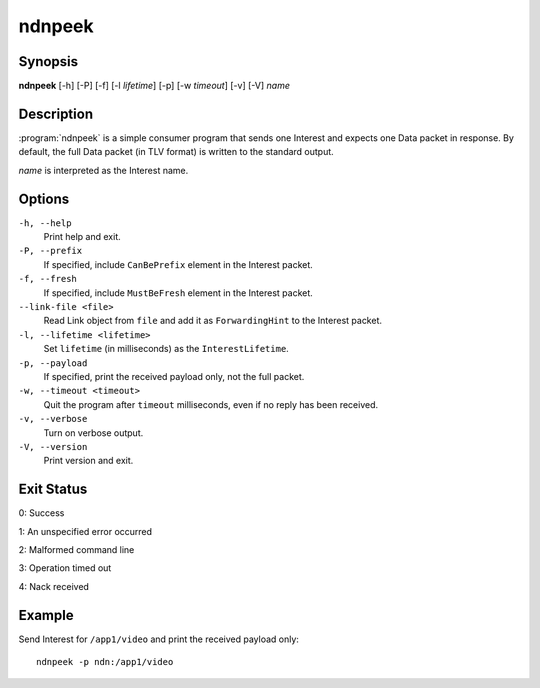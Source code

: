 ndnpeek
=======

Synopsis
--------

**ndnpeek** [-h] [-P] [-f] [-l *lifetime*] [-p] [-w *timeout*] [-v] [-V] *name*

Description
-----------

:program:`ndnpeek` is a simple consumer program that sends one Interest and
expects one Data packet in response. By default, the full Data packet (in TLV
format) is written to the standard output.

*name* is interpreted as the Interest name.

Options
-------

``-h, --help``
  Print help and exit.

``-P, --prefix``
  If specified, include ``CanBePrefix`` element in the Interest packet.

``-f, --fresh``
  If specified, include ``MustBeFresh`` element in the Interest packet.

``--link-file <file>``
  Read Link object from ``file`` and add it as ``ForwardingHint`` to the Interest packet.

``-l, --lifetime <lifetime>``
  Set ``lifetime`` (in milliseconds) as the ``InterestLifetime``.

``-p, --payload``
  If specified, print the received payload only, not the full packet.

``-w, --timeout <timeout>``
  Quit the program after ``timeout`` milliseconds, even if no reply has been received.

``-v, --verbose``
  Turn on verbose output.

``-V, --version``
  Print version and exit.

Exit Status
-----------

0: Success

1: An unspecified error occurred

2: Malformed command line

3: Operation timed out

4: Nack received

Example
-------

Send Interest for ``/app1/video`` and print the received payload only::

    ndnpeek -p ndn:/app1/video
